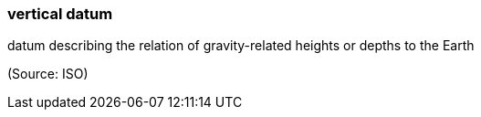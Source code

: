 === vertical datum

datum describing the relation of gravity-related heights or depths to the Earth

(Source: ISO)

